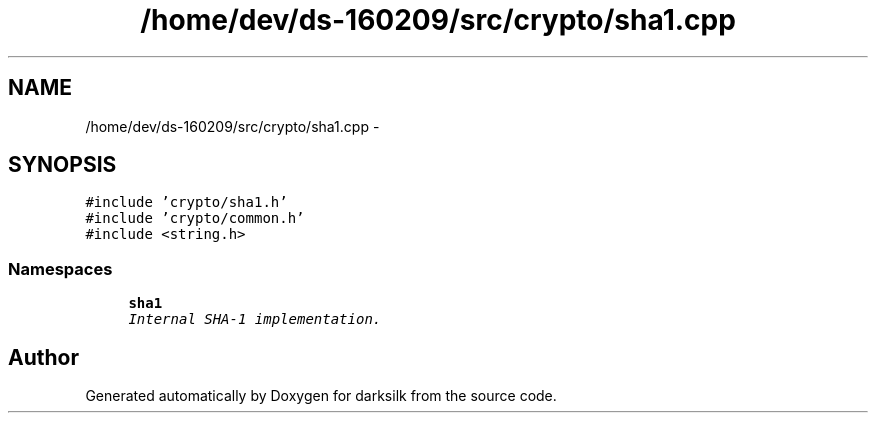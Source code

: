 .TH "/home/dev/ds-160209/src/crypto/sha1.cpp" 3 "Wed Feb 10 2016" "Version 1.0.0.0" "darksilk" \" -*- nroff -*-
.ad l
.nh
.SH NAME
/home/dev/ds-160209/src/crypto/sha1.cpp \- 
.SH SYNOPSIS
.br
.PP
\fC#include 'crypto/sha1\&.h'\fP
.br
\fC#include 'crypto/common\&.h'\fP
.br
\fC#include <string\&.h>\fP
.br

.SS "Namespaces"

.in +1c
.ti -1c
.RI " \fBsha1\fP"
.br
.RI "\fIInternal SHA-1 implementation\&. \fP"
.in -1c
.SH "Author"
.PP 
Generated automatically by Doxygen for darksilk from the source code\&.
